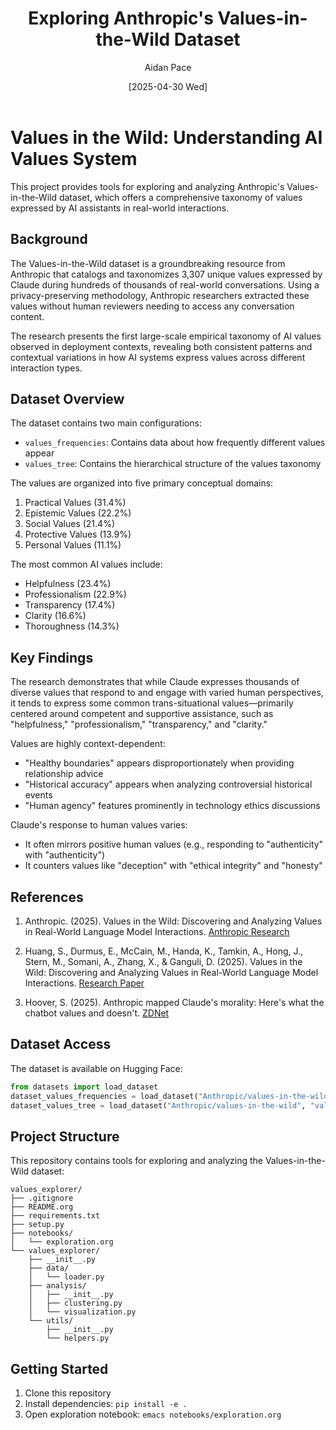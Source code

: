 #+TITLE: Exploring Anthropic's Values-in-the-Wild Dataset
#+AUTHOR: Aidan Pace
#+EMAIL: apace@defrecord.com
#+DATE: [2025-04-30 Wed]

* Values in the Wild: Understanding AI Values System

This project provides tools for exploring and analyzing Anthropic's Values-in-the-Wild dataset, which offers a comprehensive taxonomy of values expressed by AI assistants in real-world interactions.

** Background

The Values-in-the-Wild dataset is a groundbreaking resource from Anthropic that catalogs and taxonomizes 3,307 unique values expressed by Claude during hundreds of thousands of real-world conversations. Using a privacy-preserving methodology, Anthropic researchers extracted these values without human reviewers needing to access any conversation content.

The research presents the first large-scale empirical taxonomy of AI values observed in deployment contexts, revealing both consistent patterns and contextual variations in how AI systems express values across different interaction types.

** Dataset Overview

The dataset contains two main configurations:

- ~values_frequencies~: Contains data about how frequently different values appear
- ~values_tree~: Contains the hierarchical structure of the values taxonomy

The values are organized into five primary conceptual domains:
1. Practical Values (31.4%)
2. Epistemic Values (22.2%)
3. Social Values (21.4%)
4. Protective Values (13.9%)
5. Personal Values (11.1%)

The most common AI values include:
- Helpfulness (23.4%)
- Professionalism (22.9%)
- Transparency (17.4%)
- Clarity (16.6%)
- Thoroughness (14.3%)

** Key Findings

The research demonstrates that while Claude expresses thousands of diverse values that respond to and engage with varied human perspectives, it tends to express some common trans-situational values—primarily centered around competent and supportive assistance, such as "helpfulness," "professionalism," "transparency," and "clarity."

Values are highly context-dependent:
- "Healthy boundaries" appears disproportionately when providing relationship advice
- "Historical accuracy" appears when analyzing controversial historical events
- "Human agency" features prominently in technology ethics discussions

Claude's response to human values varies:
- It often mirrors positive human values (e.g., responding to "authenticity" with "authenticity")
- It counters values like "deception" with "ethical integrity" and "honesty"

** References

1. Anthropic. (2025). Values in the Wild: Discovering and Analyzing Values in Real-World Language Model Interactions. [[https://www.anthropic.com/research/values-wild][Anthropic Research]]

2. Huang, S., Durmus, E., McCain, M., Handa, K., Tamkin, A., Hong, J., Stern, M., Somani, A., Zhang, X., & Ganguli, D. (2025). Values in the Wild: Discovering and Analyzing Values in Real-World Language Model Interactions. [[https://assets.anthropic.com/m/18d20cca3cde3503/original/Values-in-the-Wild-Paper.pdf][Research Paper]]

3. Hoover, S. (2025). Anthropic mapped Claude's morality: Here's what the chatbot values and doesn't. [[https://www.zdnet.com/article/anthropic-mapped-claudes-morality-heres-what-the-chatbot-values-and-doesnt/][ZDNet]]

** Dataset Access

The dataset is available on Hugging Face:
#+BEGIN_SRC python
from datasets import load_dataset
dataset_values_frequencies = load_dataset("Anthropic/values-in-the-wild", "values_frequencies")
dataset_values_tree = load_dataset("Anthropic/values-in-the-wild", "values_tree")
#+END_SRC

** Project Structure

This repository contains tools for exploring and analyzing the Values-in-the-Wild dataset:

#+BEGIN_SRC
values_explorer/
├── .gitignore
├── README.org
├── requirements.txt
├── setup.py
├── notebooks/
│   └── exploration.org
└── values_explorer/
    ├── __init__.py
    ├── data/
    │   └── loader.py
    ├── analysis/
    │   ├── __init__.py
    │   ├── clustering.py
    │   └── visualization.py
    └── utils/
        ├── __init__.py
        └── helpers.py
#+END_SRC

** Getting Started

1. Clone this repository
2. Install dependencies: ~pip install -e .~
3. Open exploration notebook: ~emacs notebooks/exploration.org~
